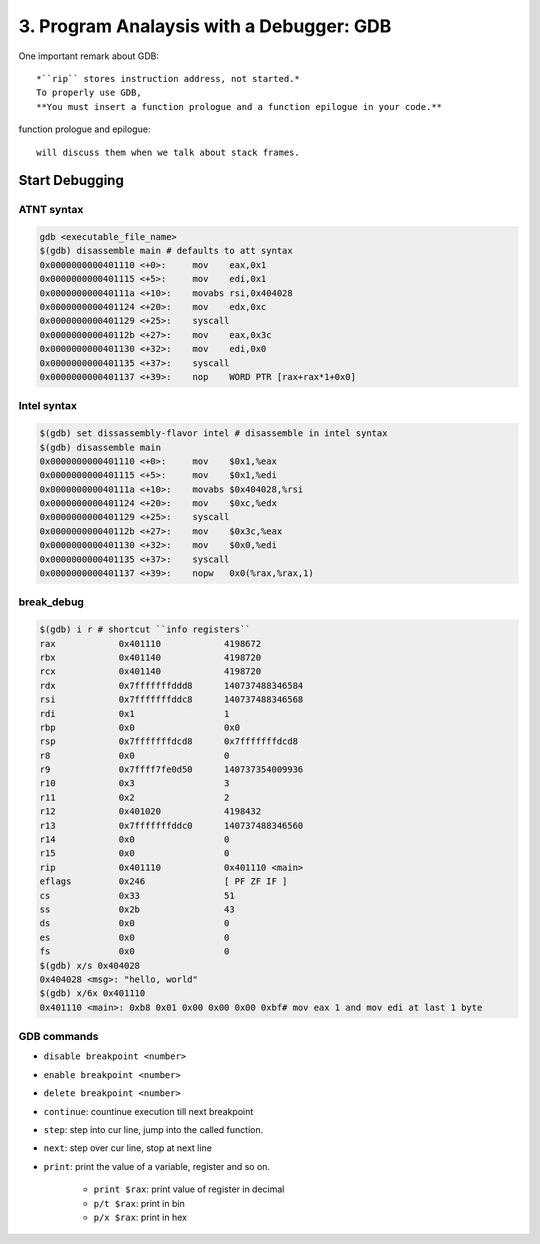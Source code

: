 3. Program Analaysis with a Debugger: GDB
=========================================

One important remark about GDB::

   *``rip`` stores instruction address, not started.*
   To properly use GDB,
   **You must insert a function prologue and a function epilogue in your code.**

function prologue and epilogue::

   will discuss them when we talk about stack frames.

Start Debugging
---------------

ATNT syntax
^^^^^^^^^^^

.. code-block:: bash

   gdb <executable_file_name>
   $(gdb) disassemble main # defaults to att syntax
   0x0000000000401110 <+0>:	mov    eax,0x1
   0x0000000000401115 <+5>:	mov    edi,0x1
   0x000000000040111a <+10>:	movabs rsi,0x404028
   0x0000000000401124 <+20>:	mov    edx,0xc
   0x0000000000401129 <+25>:	syscall 
   0x000000000040112b <+27>:	mov    eax,0x3c
   0x0000000000401130 <+32>:	mov    edi,0x0
   0x0000000000401135 <+37>:	syscall 
   0x0000000000401137 <+39>:	nop    WORD PTR [rax+rax*1+0x0]

Intel syntax
^^^^^^^^^^^^

.. code-block:: bash

   $(gdb) set dissassembly-flavor intel # disassemble in intel syntax
   $(gdb) disassemble main
   0x0000000000401110 <+0>:	mov    $0x1,%eax
   0x0000000000401115 <+5>:	mov    $0x1,%edi
   0x000000000040111a <+10>:	movabs $0x404028,%rsi
   0x0000000000401124 <+20>:	mov    $0xc,%edx
   0x0000000000401129 <+25>:	syscall 
   0x000000000040112b <+27>:	mov    $0x3c,%eax
   0x0000000000401130 <+32>:	mov    $0x0,%edi
   0x0000000000401135 <+37>:	syscall 
   0x0000000000401137 <+39>:	nopw   0x0(%rax,%rax,1)

break_debug
^^^^^^^^^^^

.. code-block:: bash

   $(gdb) i r # shortcut ``info registers``
   rax            0x401110            4198672
   rbx            0x401140            4198720
   rcx            0x401140            4198720
   rdx            0x7fffffffddd8      140737488346584
   rsi            0x7fffffffddc8      140737488346568
   rdi            0x1                 1
   rbp            0x0                 0x0
   rsp            0x7fffffffdcd8      0x7fffffffdcd8
   r8             0x0                 0
   r9             0x7ffff7fe0d50      140737354009936
   r10            0x3                 3
   r11            0x2                 2
   r12            0x401020            4198432
   r13            0x7fffffffddc0      140737488346560
   r14            0x0                 0
   r15            0x0                 0
   rip            0x401110            0x401110 <main>
   eflags         0x246               [ PF ZF IF ]
   cs             0x33                51
   ss             0x2b                43
   ds             0x0                 0
   es             0x0                 0
   fs             0x0                 0
   $(gdb) x/s 0x404028
   0x404028 <msg>: "hello, world"
   $(gdb) x/6x 0x401110
   0x401110 <main>: 0xb8 0x01 0x00 0x00 0x00 0xbf# mov eax 1 and mov edi at last 1 byte

GDB commands
^^^^^^^^^^^^

- ``disable breakpoint <number>``
- ``enable breakpoint <number>``
- ``delete breakpoint <number>``
- ``continue``: countinue execution till next breakpoint
- ``step``:     step into cur line, jump into the called function.
- ``next``:     step over cur line, stop at next line
- ``print``:    print the value of a variable, register and so on.

   - ``print $rax``: print value of register in decimal
   - ``p/t $rax``: print in bin
   - ``p/x $rax``: print in hex

